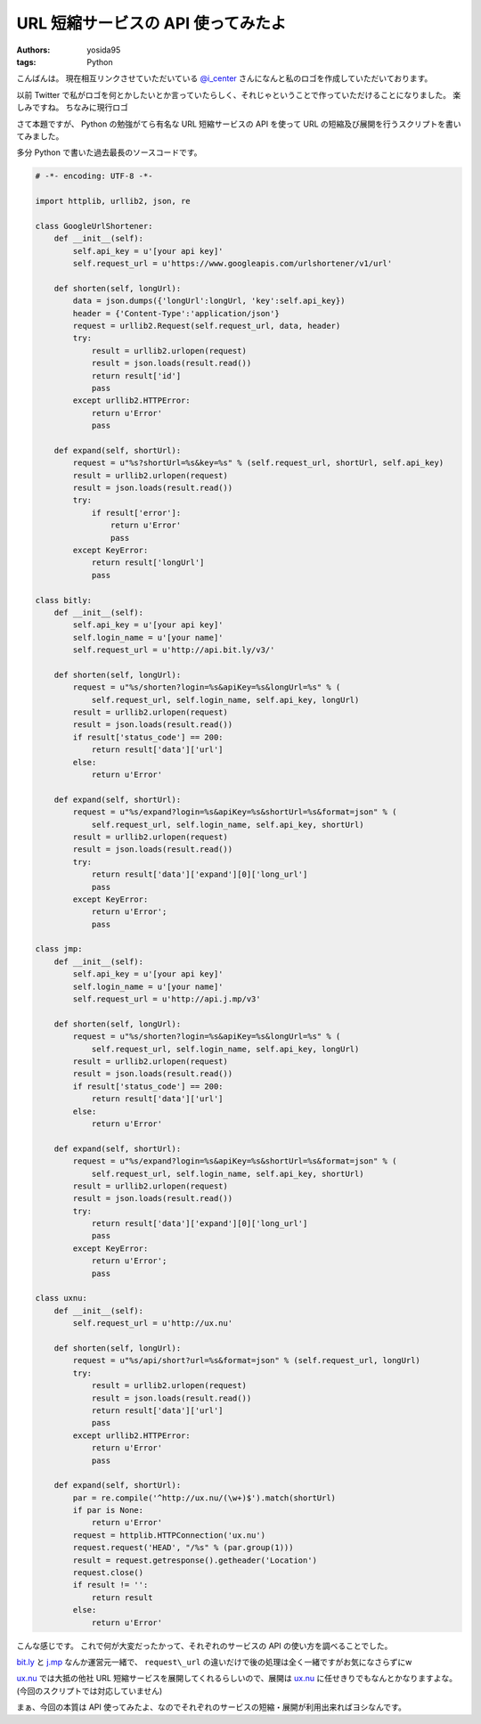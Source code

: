 URL 短縮サービスの API 使ってみたよ
===================================

:authors: yosida95
:tags: Python

こんばんは。
現在相互リンクさせていただいている `@i\_center <http://twitter.com/i_center>`__ さんになんと私のロゴを作成していただいております。

以前 Twitter で私がロゴを何とかしたいとか言っていたらしく、それじゃということで作っていただけることになりました。
楽しみですね。
ちなみに現行ロゴ

|yosida95_logo|

さて本題ですが、 Python の勉強がてら有名な URL 短縮サービスの API を使って URL の短縮及び展開を行うスクリプトを書いてみました。


多分 Python で書いた過去最長のソースコードです。

.. code-block:: python

    # -*- encoding: UTF-8 -*-

    import httplib, urllib2, json, re

    class GoogleUrlShortener:
        def __init__(self):
            self.api_key = u'[your api key]'
            self.request_url = u'https://www.googleapis.com/urlshortener/v1/url'

        def shorten(self, longUrl):
            data = json.dumps({'longUrl':longUrl, 'key':self.api_key})
            header = {'Content-Type':'application/json'}
            request = urllib2.Request(self.request_url, data, header)
            try:
                result = urllib2.urlopen(request)
                result = json.loads(result.read())
                return result['id']
                pass
            except urllib2.HTTPError:
                return u'Error'
                pass

        def expand(self, shortUrl):
            request = u"%s?shortUrl=%s&key=%s" % (self.request_url, shortUrl, self.api_key)
            result = urllib2.urlopen(request)
            result = json.loads(result.read())
            try:
                if result['error']:
                    return u'Error'
                    pass
            except KeyError:
                return result['longUrl']
                pass

    class bitly:
        def __init__(self):
            self.api_key = u'[your api key]'
            self.login_name = u'[your name]'
            self.request_url = u'http://api.bit.ly/v3/'

        def shorten(self, longUrl):
            request = u"%s/shorten?login=%s&apiKey=%s&longUrl=%s" % (
                self.request_url, self.login_name, self.api_key, longUrl)
            result = urllib2.urlopen(request)
            result = json.loads(result.read())
            if result['status_code'] == 200:
                return result['data']['url']
            else:
                return u'Error'

        def expand(self, shortUrl):
            request = u"%s/expand?login=%s&apiKey=%s&shortUrl=%s&format=json" % (
                self.request_url, self.login_name, self.api_key, shortUrl)
            result = urllib2.urlopen(request)
            result = json.loads(result.read())
            try:
                return result['data']['expand'][0]['long_url']
                pass
            except KeyError:
                return u'Error';
                pass

    class jmp:
        def __init__(self):
            self.api_key = u'[your api key]'
            self.login_name = u'[your name]'
            self.request_url = u'http://api.j.mp/v3'

        def shorten(self, longUrl):
            request = u"%s/shorten?login=%s&apiKey=%s&longUrl=%s" % (
                self.request_url, self.login_name, self.api_key, longUrl)
            result = urllib2.urlopen(request)
            result = json.loads(result.read())
            if result['status_code'] == 200:
                return result['data']['url']
            else:
                return u'Error'

        def expand(self, shortUrl):
            request = u"%s/expand?login=%s&apiKey=%s&shortUrl=%s&format=json" % (
                self.request_url, self.login_name, self.api_key, shortUrl)
            result = urllib2.urlopen(request)
            result = json.loads(result.read())
            try:
                return result['data']['expand'][0]['long_url']
                pass
            except KeyError:
                return u'Error';
                pass

    class uxnu:
        def __init__(self):
            self.request_url = u'http://ux.nu'

        def shorten(self, longUrl):
            request = u"%s/api/short?url=%s&format=json" % (self.request_url, longUrl)
            try:
                result = urllib2.urlopen(request)
                result = json.loads(result.read())
                return result['data']['url']
                pass
            except urllib2.HTTPError:
                return u'Error'
                pass

        def expand(self, shortUrl):
            par = re.compile('^http://ux.nu/(\w+)$').match(shortUrl)
            if par is None:
                return u'Error'
            request = httplib.HTTPConnection('ux.nu')
            request.request('HEAD', "/%s" % (par.group(1)))
            result = request.getresponse().getheader('Location')
            request.close()
            if result != '':
                return result
            else:
                return u'Error'

こんな感じです。
これで何が大変だったかって、それぞれのサービスの API の使い方を調べることでした。

`bit.ly <http://bit.ly/>`__ と `j.mp <http://j.mp/>`__ なんか運営元一緒で、 ``request\_url`` の違いだけで後の処理は全く一緒ですがお気になさらずにw

`ux.nu <http://ux.nu/>`__ では大抵の他社 URL 短縮サービスを展開してくれるらしいので、展開は `ux.nu <http://ux.nu/>`__ に任せきりでもなんとかなりますよな。
(今回のスクリプトでは対応していません)

まぁ、今回の本質は API 使ってみたよ、なのでそれぞれのサービスの短縮・展開が利用出来ればヨシなんです。

.. |yosida95_logo| image:: https://blogmedia.yosida95.com/2011/01/20/221945/logo.png
   :width: 100%
